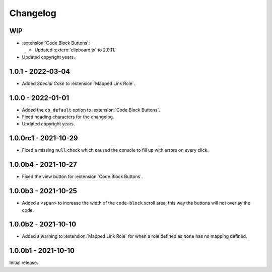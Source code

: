 .. SPDX-FileCopyrightText: 2021-2024 SanderTheDragon <sanderthedragon@zoho.com>
..
.. SPDX-License-Identifier: CC-BY-SA-4.0

#########
Changelog
#########

***
WIP
***
- :extension:`Code Block Buttons`:

  - Updated :extern:`clipboard.js` to 2.0.11.

- Updated copyright years.

******************
1.0.1 - 2022-03-04
******************
- Added *Special Case* to :extension:`Mapped Link Role`.

******************
1.0.0 - 2022-01-01
******************
- Added the ``cb_default`` option to :extension:`Code Block Buttons`.
- Fixed heading characters for the changelog.
- Updated copyright years.

*********************
1.0.0rc1 - 2021-10-29
*********************
- Fixed a missing ``null`` check which caused the console to fill up with errors on every click.

********************
1.0.0b4 - 2021-10-27
********************
- Fixed the view button for :extension:`Code Block Buttons`.

********************
1.0.0b3 - 2021-10-25
********************
- Added a ``<span>`` to increase the width of the ``code-block`` scroll area, this way the buttons will not overlay the code.

********************
1.0.0b2 - 2021-10-10
********************
- Added a warning to :extension:`Mapped Link Role` for when a role defined as ``None`` has no mapping defined.

********************
1.0.0b1 - 2021-10-10
********************
Initial release.
